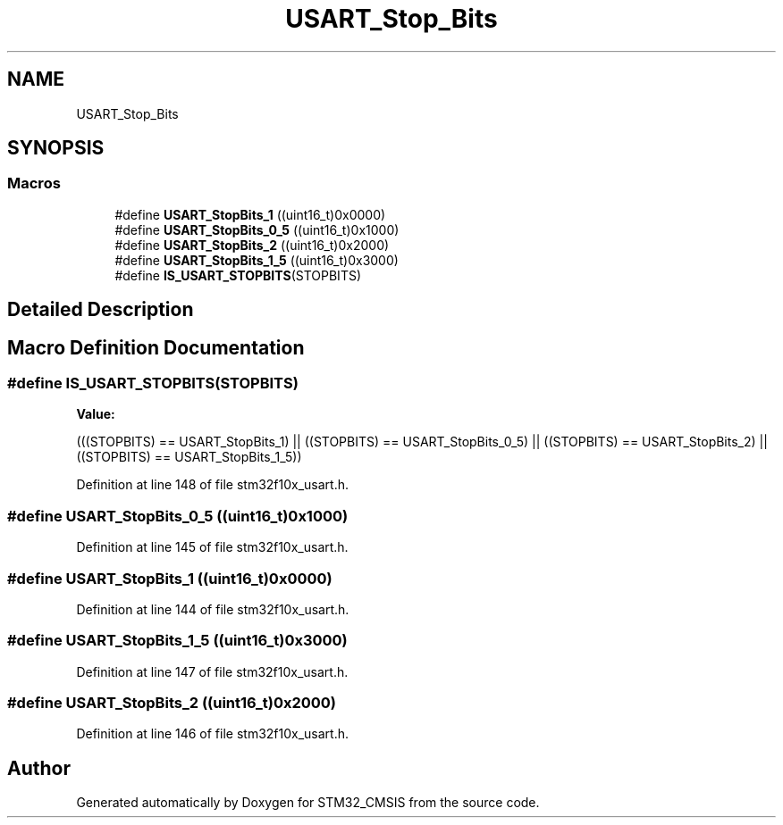 .TH "USART_Stop_Bits" 3 "Sun Apr 16 2017" "STM32_CMSIS" \" -*- nroff -*-
.ad l
.nh
.SH NAME
USART_Stop_Bits
.SH SYNOPSIS
.br
.PP
.SS "Macros"

.in +1c
.ti -1c
.RI "#define \fBUSART_StopBits_1\fP   ((uint16_t)0x0000)"
.br
.ti -1c
.RI "#define \fBUSART_StopBits_0_5\fP   ((uint16_t)0x1000)"
.br
.ti -1c
.RI "#define \fBUSART_StopBits_2\fP   ((uint16_t)0x2000)"
.br
.ti -1c
.RI "#define \fBUSART_StopBits_1_5\fP   ((uint16_t)0x3000)"
.br
.ti -1c
.RI "#define \fBIS_USART_STOPBITS\fP(STOPBITS)"
.br
.in -1c
.SH "Detailed Description"
.PP 

.SH "Macro Definition Documentation"
.PP 
.SS "#define IS_USART_STOPBITS(STOPBITS)"
\fBValue:\fP
.PP
.nf
(((STOPBITS) == USART_StopBits_1) || \
                                     ((STOPBITS) == USART_StopBits_0_5) || \
                                     ((STOPBITS) == USART_StopBits_2) || \
                                     ((STOPBITS) == USART_StopBits_1_5))
.fi
.PP
Definition at line 148 of file stm32f10x_usart\&.h\&.
.SS "#define USART_StopBits_0_5   ((uint16_t)0x1000)"

.PP
Definition at line 145 of file stm32f10x_usart\&.h\&.
.SS "#define USART_StopBits_1   ((uint16_t)0x0000)"

.PP
Definition at line 144 of file stm32f10x_usart\&.h\&.
.SS "#define USART_StopBits_1_5   ((uint16_t)0x3000)"

.PP
Definition at line 147 of file stm32f10x_usart\&.h\&.
.SS "#define USART_StopBits_2   ((uint16_t)0x2000)"

.PP
Definition at line 146 of file stm32f10x_usart\&.h\&.
.SH "Author"
.PP 
Generated automatically by Doxygen for STM32_CMSIS from the source code\&.
